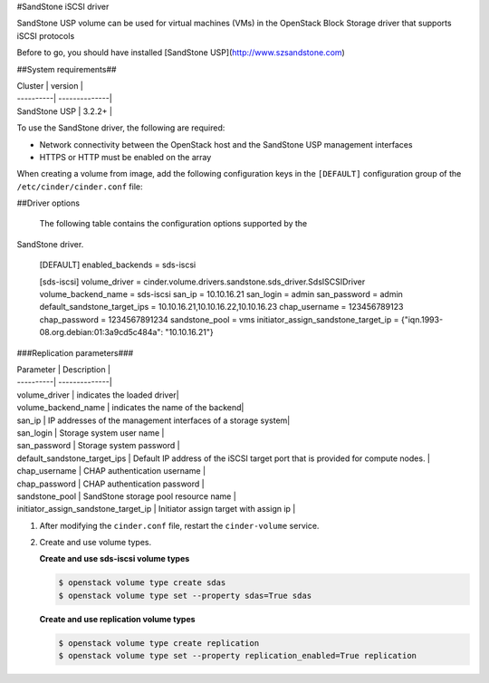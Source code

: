 #SandStone iSCSI driver

SandStone USP volume can be used for virtual machines (VMs) in the
OpenStack Block Storage driver that supports iSCSI  protocols

Before to go,  you should have installed [SandStone USP](http://www.szsandstone.com)

##System requirements##

| Cluster | version |
| ----------| --------------|
| SandStone USP | 3.2.2+    |

To use the SandStone driver, the following are required:

- Network connectivity between the OpenStack host and the SandStone USP management
  interfaces

- HTTPS or HTTP must be enabled on the array

When creating a volume from image, add the following configuration keys in the ``[DEFAULT]``
configuration group of the ``/etc/cinder/cinder.conf`` file:

##Driver options

   The following table contains the configuration options supported by the
SandStone driver.

      [DEFAULT]
      enabled_backends = sds-iscsi

      [sds-iscsi]
      volume_driver = cinder.volume.drivers.sandstone.sds_driver.SdsISCSIDriver
      volume_backend_name = sds-iscsi
      san_ip = 10.10.16.21
      san_login = admin
      san_password = admin
      default_sandstone_target_ips = 10.10.16.21,10.10.16.22,10.10.16.23
      chap_username = 123456789123
      chap_password = 1234567891234
      sandstone_pool = vms
      initiator_assign_sandstone_target_ip = {"iqn.1993-08.org.debian:01:3a9cd5c484a": "10.10.16.21"}

###Replication parameters###

| Parameter  | Description |
| ----------| --------------|
| volume_driver | indicates the loaded driver|
| volume_backend_name | indicates the name of the backend|
| san_ip | IP addresses of the management interfaces of a storage system|
| san_login | Storage system user name           |
| san_password | Storage system password           |
| default_sandstone_target_ips | Default IP address of the iSCSI target port that is provided for compute nodes.          |
| chap_username |  CHAP authentication username         |
| chap_password |  CHAP authentication password         |
| sandstone_pool |  SandStone storage pool resource name         |
| initiator_assign_sandstone_target_ip |  Initiator assign target with assign ip         |



#. After modifying the ``cinder.conf`` file, restart the ``cinder-volume``
   service.

#. Create and use volume types.

   **Create and use sds-iscsi volume types**

   .. code-block:: console

      $ openstack volume type create sdas
      $ openstack volume type set --property sdas=True sdas

   **Create and use replication volume types**

   .. code-block:: console

      $ openstack volume type create replication
      $ openstack volume type set --property replication_enabled=True replication


